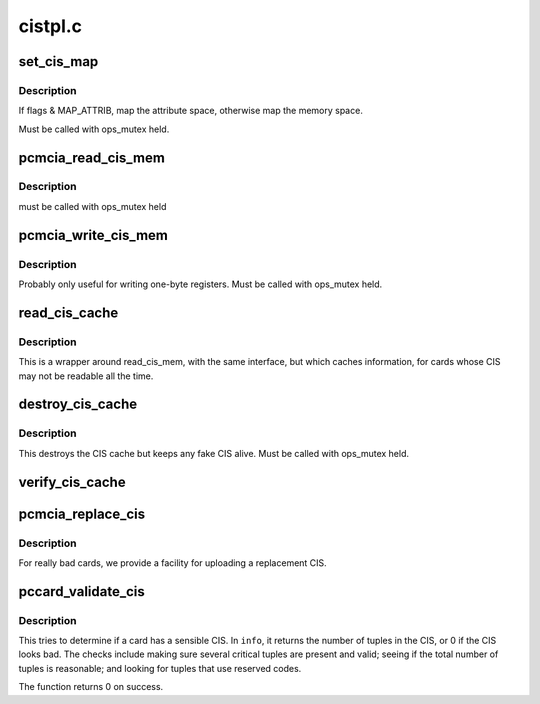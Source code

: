 .. -*- coding: utf-8; mode: rst -*-

========
cistpl.c
========


.. _`set_cis_map`:

set_cis_map
===========

.. c:function:: void __iomem *set_cis_map (struct pcmcia_socket *s, unsigned int card_offset, unsigned int flags)

    map the card memory at "card_offset" into virtual space.

    :param struct pcmcia_socket \*s:

        *undescribed*

    :param unsigned int card_offset:

        *undescribed*

    :param unsigned int flags:

        *undescribed*



.. _`set_cis_map.description`:

Description
-----------


If flags & MAP_ATTRIB, map the attribute space, otherwise
map the memory space.

Must be called with ops_mutex held.



.. _`pcmcia_read_cis_mem`:

pcmcia_read_cis_mem
===================

.. c:function:: int pcmcia_read_cis_mem (struct pcmcia_socket *s, int attr, u_int addr, u_int len, void *ptr)

    low-level function to read CIS memory

    :param struct pcmcia_socket \*s:

        *undescribed*

    :param int attr:

        *undescribed*

    :param u_int addr:

        *undescribed*

    :param u_int len:

        *undescribed*

    :param void \*ptr:

        *undescribed*



.. _`pcmcia_read_cis_mem.description`:

Description
-----------


must be called with ops_mutex held



.. _`pcmcia_write_cis_mem`:

pcmcia_write_cis_mem
====================

.. c:function:: int pcmcia_write_cis_mem (struct pcmcia_socket *s, int attr, u_int addr, u_int len, void *ptr)

    low-level function to write CIS memory

    :param struct pcmcia_socket \*s:

        *undescribed*

    :param int attr:

        *undescribed*

    :param u_int addr:

        *undescribed*

    :param u_int len:

        *undescribed*

    :param void \*ptr:

        *undescribed*



.. _`pcmcia_write_cis_mem.description`:

Description
-----------


Probably only useful for writing one-byte registers. Must be called
with ops_mutex held.



.. _`read_cis_cache`:

read_cis_cache
==============

.. c:function:: int read_cis_cache (struct pcmcia_socket *s, int attr, u_int addr, size_t len, void *ptr)

    read CIS memory or its associated cache

    :param struct pcmcia_socket \*s:

        *undescribed*

    :param int attr:

        *undescribed*

    :param u_int addr:

        *undescribed*

    :param size_t len:

        *undescribed*

    :param void \*ptr:

        *undescribed*



.. _`read_cis_cache.description`:

Description
-----------


This is a wrapper around read_cis_mem, with the same interface,
but which caches information, for cards whose CIS may not be
readable all the time.



.. _`destroy_cis_cache`:

destroy_cis_cache
=================

.. c:function:: void destroy_cis_cache (struct pcmcia_socket *s)

    destroy the CIS cache

    :param struct pcmcia_socket \*s:
        pcmcia_socket for which CIS cache shall be destroyed



.. _`destroy_cis_cache.description`:

Description
-----------

This destroys the CIS cache but keeps any fake CIS alive. Must be
called with ops_mutex held.



.. _`verify_cis_cache`:

verify_cis_cache
================

.. c:function:: int verify_cis_cache (struct pcmcia_socket *s)

    does the CIS match what is in the CIS cache?

    :param struct pcmcia_socket \*s:

        *undescribed*



.. _`pcmcia_replace_cis`:

pcmcia_replace_cis
==================

.. c:function:: int pcmcia_replace_cis (struct pcmcia_socket *s, const u8 *data, const size_t len)

    use a replacement CIS instead of the card's CIS

    :param struct pcmcia_socket \*s:

        *undescribed*

    :param const u8 \*data:

        *undescribed*

    :param const size_t len:

        *undescribed*



.. _`pcmcia_replace_cis.description`:

Description
-----------


For really bad cards, we provide a facility for uploading a
replacement CIS.



.. _`pccard_validate_cis`:

pccard_validate_cis
===================

.. c:function:: int pccard_validate_cis (struct pcmcia_socket *s, unsigned int *info)

    check whether card has a sensible CIS

    :param struct pcmcia_socket \*s:
        the struct pcmcia_socket we are to check

    :param unsigned int \*info:
        returns the number of tuples in the (valid) CIS, or 0



.. _`pccard_validate_cis.description`:

Description
-----------

This tries to determine if a card has a sensible CIS.  In ``info``\ , it
returns the number of tuples in the CIS, or 0 if the CIS looks bad. The
checks include making sure several critical tuples are present and
valid; seeing if the total number of tuples is reasonable; and
looking for tuples that use reserved codes.

The function returns 0 on success.

